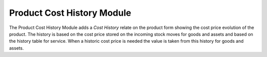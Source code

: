 Product Cost History Module
###########################

The Product Cost History Module adds a *Cost History* relate on the product
form showing the cost price evolution of the product. The history is based on
the cost price stored on the incoming stock moves for goods and assets and
based on the history table for service.
When a historic cost price is needed the value is taken from this history for
goods and assets.
